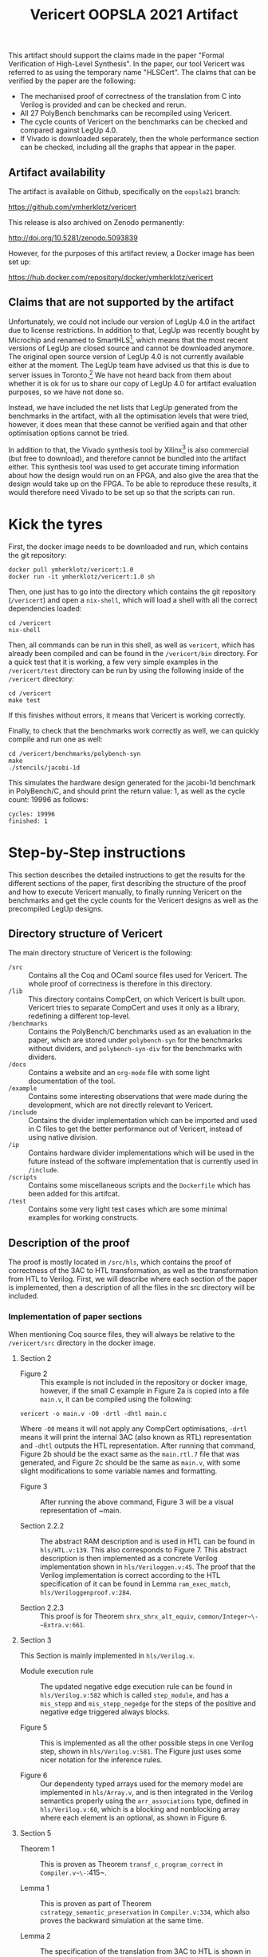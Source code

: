 #+title: Vericert OOPSLA 2021 Artifact
#+options: toc:nil num:nil author:nil date:nil
#+latex_class: scrartcl

This artifact should support the claims made in the paper "Formal Verification of High-Level Synthesis".  In the paper, our tool Vericert was referred to as using the temporary name "HLSCert". The claims that can be verified by the paper are the following:

- The mechanised proof of correctness of the translation from C into Verilog is provided and can be checked and rerun.
- All 27 PolyBench benchmarks can be recompiled using Vericert.
- The cycle counts of Vericert on the benchmarks can be checked and compared against LegUp 4.0.
- If Vivado is downloaded separately, then the whole performance section can be checked, including all the graphs that appear in the paper.

** Artifact availability

The artifact is available on Github, specifically on the ~oopsla21~ branch:

https://github.com/ymherklotz/vericert

#+latex: \noindent
This release is also archived on Zenodo permanently:

http://doi.org/10.5281/zenodo.5093839

#+latex: \noindent
However, for the purposes of this artifact review, a Docker image has been set up:

https://hub.docker.com/repository/docker/ymherklotz/vericert

** Claims that are not supported by the artifact

Unfortunately, we could not include our version of LegUp 4.0 in the artifact due to license restrictions.  In addition to that, LegUp was recently bought by Microchip and renamed to SmartHLS[fn:1], which means that the most recent versions of LegUp are closed source and cannot be downloaded anymore.  The original open source version of LegUp 4.0 is not currently available either at the moment. The LegUp team have advised us that this is due to server issues in Toronto.[fn:2] We have not heard back from them about whether it is ok for us to share our copy of LegUp 4.0 for artifact evaluation purposes, so we have not done so.

Instead, we have included the net lists that LegUp generated from the benchmarks in the artifact, with all the optimisation levels that were tried, however, it does mean that these cannot be verified again and that other optimisation options cannot be tried.

In addition to that, the Vivado synthesis tool by Xilinx[fn:3] is also commercial (but free to download), and therefore cannot be bundled into the artifact either.  This synthesis tool was used to get accurate timing information about how the design would run on an FPGA, and also give the area that the design would take up on the FPGA.  To be able to reproduce these results, it would therefore need Vivado to be set up so that the scripts can run.

* Kick the tyres

First, the docker image needs to be downloaded and run, which contains the git repository:

#+begin_src shell
docker pull ymherklotz/vericert:1.0
docker run -it ymherklotz/vericert:1.0 sh
#+end_src

Then, one just has to go into the directory which contains the git repository (~/vericert~) and open a ~nix-shell~, which will load a shell with all the correct dependencies loaded:

#+begin_src shell
cd /vericert
nix-shell
#+end_src

Then, all commands can be run in this shell, as well as ~vericert~, which has already been compiled and can be found in the ~/vericert/bin~ directory.  For a quick test that it is working, a few very simple examples in the ~/vericert/test~ directory can be run by using the following inside of the ~/vericert~ directory:

#+begin_src shell
cd /vericert
make test
#+end_src

If this finishes without errors, it means that Vericert is working correctly.

Finally, to check that the benchmarks work correctly as well, we can quickly compile and run one as well:

#+begin_src shell
cd /vericert/benchmarks/polybench-syn
make
./stencils/jacobi-1d
#+end_src

This simulates the hardware design generated for the jacobi-1d benchmark in PolyBench/C, and should print the return value: 1, as well as the cycle count: 19996 as follows:

#+begin_src shell
cycles: 19996
finished: 1
#+end_src

* Step-by-Step instructions

This section describes the detailed instructions to get the results for the different sections of the paper, first describing the structure of the proof and how to execute Vericert manually, to finally running Vericert on the benchmarks and get the cycle counts for the Vericert designs as well as the precompiled LegUp designs.

** Directory structure of Vericert

The main directory structure of Vericert is the following:

- ~/src~ :: Contains all the Coq and OCaml source files used for Vericert.  The whole proof of correctness is therefore in this directory.
- ~/lib~ :: This directory contains CompCert, on which Vericert is built upon.  Vericert tries to separate CompCert and uses it only as a library, redefining a different top-level.
- ~/benchmarks~ :: Contains the PolyBench/C benchmarks used as an evaluation in the paper, which are stored under ~polybench-syn~ for the benchmarks without dividers, and ~polybench-syn-div~ for the benchmarks with dividers.
- ~/docs~ :: Contains a website and an ~org-mode~ file with some light documentation of the tool.
- ~/example~ :: Contains some interesting observations that were made during the development, which are not directly relevant to Vericert.
- ~/include~ :: Contains the divider implementation which can be imported and used in C files to get the better performance out of Vericert, instead of using native division.
- ~/ip~ :: Contains hardware divider implementations which will be used in the future instead of the software implementation that is currently used in ~/include~.
- ~/scripts~ :: Contains some miscellaneous scripts and the ~Dockerfile~ which has been added for this artifcat.
- ~/test~ :: Contains some very light test cases which are some minimal examples for working constructs.

** Description of the proof

The proof is mostly located in ~/src/hls~, which contains the proof of correctness of the 3AC to HTL transformation, as well as the transformation from HTL to Verilog.  First, we will describe where each section of the paper is implemented, then a description of all the files in the src directory will be included.

*** Implementation of paper sections

When mentioning Coq source files, they will always be relative to the ~/vericert/src~ directory in the docker image.

**** Section 2

- Figure 2 :: This example is not included in the repository or docker image, however, if the small C example in Figure 2a is copied into a file ~main.v~, it can be compiled using the following:

#+begin_src shell
vericert -o main.v -O0 -drtl -dhtl main.c
#+end_src

Where ~-O0~ means it will not apply any CompCert optimisations, ~-drtl~ means it will print the internal 3AC (also known as RTL) representation and ~-dhtl~ outputs the HTL representation.  After running that command, Figure 2b should be the exact same as the ~main.rtl.7~ file that was generated, and Figure 2c should be the same as ~main.v~, with some slight modifications to some variable names and formatting.

- Figure 3 :: After running the above command, Figure 3 will be a visual representation of ~main.

- Section 2.2.2 :: The abstract RAM description and is used in HTL can be found in ~hls/HTL.v:139~. This also corresponds to Figure 7. This abstract description is then implemented as a concrete Verilog implementation shown in ~hls/Veriloggen.v:45~.  The proof that the Verilog implementation is correct according to the HTL specification of it can be found in Lemma ~ram_exec_match~, ~hls/Veriloggenproof.v:284~.

- Section 2.2.3 :: This proof is for Theorem ~shrx_shrx_alt_equiv~, ~common/Integer~\-~Extra.v:661~.

**** Section 3

This Section is mainly implemented in ~hls/Verilog.v~.

- Module execution rule :: The updated negative edge execution rule can be found in ~hls/Verilog.v:582~ which is called ~step_module~, and has a ~mis_stepp~ and ~mis_stepp_negedge~ for the steps of the positive and negative edge triggered always blocks.

- Figure 5 :: This is implemented as all the other possible steps in one Verilog step, shown in ~hls/Verilog.v:581~.  The Figure just uses some nicer notation for the inference rules.

- Figure 6 :: Our dependenty typed arrays used for the memory model are implemented in ~hls/Array.v~, and is then integrated in the Verilog semantics properly using the ~arr_associations~ type, defined in ~hls/Verilog.v:60~, which is a blocking and nonblocking array where each element is an optional, as shown in Figure 6.

**** Section 5

- Theorem 1 :: This is proven as Theorem ~transf_c_program_correct~ in ~Compiler.v~\-~:415~.

- Lemma 1 :: This is proven as part of Theorem ~cstrategy_semantic_preservation~ in ~Compiler.v:334~, which also proves the backward simulation at the same time.

- Lemma 2 :: The specification of the translation from 3AC to HTL is shown in Theorem ~transl_module_correct~ in ~hls/HTLgenspec.v:608~ and is called ~tr_module~ instead of ~spec_htl~ as in the paper, and ~tr_htl~ is called ~transl_~\-~module~ instead.

- Section 4.1.2, ~match_states~ :: The ~match_states~ property to match two states in 3AC and HTL up is defined in ~hls/HTLgenproof.v:112~.

- Lemma 3 :: Proven as Theorem ~transl_step_correct~ in ~hls/HTLgenproof.v:2856~ and describes the simulation diagram shown in the paper.

- Section 4.2.1 :: The specification of the store is located in ~hls/Memorygen.v:2096~ and is called ~alt_store~.

- Section 4.2.2, ~match_states~ :: The definition of matching states is defined in ~hls~\-~/Memory~\-~gen.v:314~, where ~ARRS_SIZE~ corresponds to the property of equally sized arrays at each step and ~DISABLE_RAM~ corresponds to the property that the RAM is always disabled by default.

- Lemma 4 :: There is a small typo in the paper, and this Lemma should describe the forward simulation of the insertion of the RAM.  This is proven in Theorem ~transf_program_correct~ in ~hls/Memorygen.v:3196~, and the simulation diagram for this translation is proven in Theorem ~transf_step_correct~ in ~hls/Memorygen.v:3000~.

- Lemma 5 :: This is proven in Theorem ~transf_program_correct~ in ~hls/Veriloggen~\-~proof.v:537~.  The assumption that the HTL module and Verilog module are related by ~transl_program~ (~tr_verilog~ in the paper) is given in the hypothesis ~TRANSL~ in ~hls/Veriloggenproof.v:343~.

- Lemma 6 :: The determinism of the Verilog semantics is proven in ~semantics_deter~\-~minate~ in ~hls/Verilog.v:810~.

- Table 1 :: These values were calculated by hand to separate specification, implementation and proof code.  The raw results can be found in the last table in the ~/data/data/results.org~ file, or in the ~/data/data/code-count.csv~.

*** Description of files

- ~/src/Compiler.v~ :: The very top-level of the proof is located here and it contains the main proof of the compiler, which is the proof that the ~transf_hls~ function is correct, which takes C and outputs Verilog.  The main proof of correctness is in the Theorem called ~transf_c_program_correct~, which says that if the ~transf_hls~ function succeeded, that the backward simulation should hold between C and Verilog.
- ~/src/common~ :: This directory contains some common library extensions and proofs that are used in other parts of Vericert.  This includes the proof of correctness of Section 2.2.3, which is located in ~/src/common/IntegerExtra.v~ under the Theorem ~shrx_shrx_alt_equiv~.
- ~/src/hls/Verilog.v~ :: This file contains the whole Verilog semantics, together with the proof that the Verilog semantics are deterministic.  This implements Section 3 from the paper.
- ~src/hls/Veriloggen.v~ :: This file contains the generation of Verilog from HTL.
- ~src/hls/Veriloggenproof.v~ :: This file contains the correctness proof of the generation of Verilog from HTL.
- ~/src/hls/HTL.v~ :: This file contains the definition of the HTL intermediate language, together with its semantics.
- ~/src/hls/HTLgen.v~ :: This file contains the generation of HTL from 3AC, which is the first step in the HLS transformation.
- ~/src/hls/HTLgenspec.v~ :: This file contains the high-level specification of the translation from 3AC into HTL, together with a proof of correctness of the specification.
- ~/src/hls/HTLgenproof.v~ :: This file contains the proof of correctness of the HTL generation from 3AC, where the main parts of the proof are the generation of Verilog operations, as well as the change in the memory model (load and store instructions).
- ~/src/hls/Memorygen.v~ :: This file contains the definition and proof of the transformation which replaces naïve loads and stores into a proper RAM, which is described in Section 2.2.2.
- ~/src/hls/ValueInt.v~ :: Contains our definition of values that are used in the Verilog semantics, and differ from the values used by CompCert, as they don't have a pointer type anymore.
- ~/src/hls/Array.v~ :: Contains our definition of the memory model, which is a dependently typed array, which encodes its length.  This is much more concrete than CompCert's abstract memory model, and closer to how it is actually modelled in hardware.
- ~/src/hls/AssocMap.v~ :: Definition of association maps, which is the type that is used for $\Gamma$ and $\Delta$ in Section 3.

** How to manually compile using Vericert

To compile arbitrary C files, the following command can be used:

#+begin_src shell
vericert main.c -o main.v
#+end_src

Which will generate a Verilog file with a corresponding test bench.  The Verilog file can then be simulated by using the Icarus Verilog simulator:

#+begin_src shell
iverilog main.v -o main
./main
#+end_src

This should print out the return value from the main function in addition to the number of cycles that it took to execute the hardware design.

** Getting cycle counts for Vericert

There are two benchmark sets for which the results are given in the paper:

- ~/vericert/benchmarks/polybench-syn~ :: Contains the PolyBench/C benchmark without any dividers, and instead the dividers are replaced by calls to ~sdivider~ and ~smodulo~ in ~/vericert/include/hls.h~.
- ~/vericert/benchmarks/polybench-syn-div~ :: Contains the PolyBench/C benchmark with dividers.

To get the cycle counts for Vericert from the benchmarks, the benchmarks can be compiled using the following:

#+begin_src shell
cd /vericert/benchmarks/polybench-syn
#+end_src

or

#+begin_src shell
cd /vericert/benchmarks/polybench-syn-div
#+end_src

depending on which benchmark should be run, and then running:

#+begin_src shell
make
#+end_src

This will generate all the binaries for the simulation and execution of the C code.  The cycle counts of the hardware can then be gotten by running:

#+begin_src shell
./run-vericert.sh
#+end_src

This can take a while to complete, as simulation of hardware is quite slow.  After around 30 minutes, there should be a ~exec.csv~ file which contains the cycle counts for each of the 27 benchmarks.

** Getting the cycle counts for LegUp

Unfortunately, the benchmarks cannot be compiled from C to Verilog using LegUp, as it could not be included in the artifact, and does not seem to be freely available anymore.

However, our compiled Verilog designs from LegUp have been included for all the optimisation options that were tested for in the paper in Section 5.

To get the cycle counts, it suffices to go into an arbitrary directory, and run the following script, where the command line arguments select which set of cycle counts to generate:

#+begin_src shell
/vericert/scripts/run-legup.sh [syn|syn-div] \
                               [opt|no_opt|no_chain|no_opt_no_chain]
#+end_src

For example, to run the LegUp benchmarks with no LLVM optimisations and no operation chaining, on the PolyBench/C benchmark with no dividers, one can run the following command:

#+begin_src shell
/vericert/scripts/run-legup.sh syn no_opt_no_chain
#+end_src

This will take some 30 minutes to run as well, and will generate an ~exec_legup.csv~ file, with the name of the benchmark and it's cycle count.

** Comparing the results

To compare the results to the results presented in the paper, the main comparison that is supported by this artifact is to compare the cycle counts to the ones used to generate the graphs in the evaluation section of the paper.

The ~/data/data~ directory contains all the raw data which was used to generate the graphs in Section 5.  This data can therefore be used to examine the cycle counts used to draw the graphs.  This raw data can be examined better in ~/data/data/results.org~, which includes the tables in a nicer format.

The ~legup-*~ csv files contain the raw size, timing and cycle count for the various LegUp configurations on the different benchmarks.  ~vericert-*~ is the equivalent but for Vericert.  Then, to draw the graphs, the actual csv files that are used are:

- ~rel-size-*~ :: This contains the relative size of each run (denoted by slice in the csv files) compared to fully optimised LegUp.  This is obtained by taking the slice value of the tool being considered (LegUp with some optimisation turned off, or Vericert), and dividing that by the number of slices present in fully optimised LegUp.

\[\frac{\text{slice}_t}{\text{slice}_{\text{legup\_opt}}}\]

- ~rel-time-*~ :: This performs the same computation as for the size comparison, comparing to LegUp with all optimisations turned on, but instead compares the following values: cycles $\times$ delay:

\[\frac{\text{cycles}_t \times \text{delay}_t}{\text{cycles}_{\text{legup\_opt}} \times \text{delay}_{\text{legup\_opt}}}\]

Where $t$ is the tool being considered.

*** Compiling the graph

A tex file is included in the ~/data/data~ directory, which unfortunately can only be compiled outside of the docker file, but will recreate the graphs from the paper using the csv files in the directory.  This can be achieved using the following commands:

#+begin_src shell
docker create ymherklotz/vericert:v1.0 # returns container ID
docker cp $container_id:/data/data .
docker rm $container_id
cd data
pdflatex graphs
#+end_src

** Running with Vivado

Finally, for the adventurous that downloaded Vivado, there are some short instructions for running it on single examples.  Running synthesis on a benchmark will normally take around 20 minutes to an hour depending on the benchmark, so it might take a long time to complete.

First, create a new directory and copy the synthesis script into it, as well as the Verilog file that should be synthesisd.  For example, once ~make~ was run in the benchmarks folder, one of the benchmarks can be selected for Vericert, such as ~jacobi-1d~:

#+begin_src shell
mkdir synthesis
cd synthesis
cp /vericert/scripts/synth.tcl .
cp /vericert/benchmarks/polybench-syn/stencils/jacobi-1d.v main.v
#+end_src

Then Vivado can be run in batch mode in that directory to generate the report:

#+begin_src shell
vivado -mode batch -source synth.tcl
#+end_src

Once this completes, the important results of the synthesis should be available in ~encode_report.xml~, where each field will also be present in the relevant CSV file, which is this case is ~/data/data/vericert-nodiv.csv~.

** Rebuilding the Docker image

The docker image can be completely rebuilt from scratch as well, by using the Dockerfile that is located in the Vericert repository at ~/vericert/scripts/docker/Dockerfile~, which also contains this document.

To rebuild the docker image, one first needs to download the LegUp results for the benchmarks without divider[fn:4] and with divider[fn:5], as well as the csv folder with all the raw results[fn:6]. The tar files should be placed into the same directory as the ~Dockerfile~.  Then, in the ~docker~ directory, the following will build the docker image, which might take around 20 minutes:

#+begin_src shell
docker build .
#+end_src

Then, using the hash it can be run in the same way as the docker container that was linked to this artifact:

#+begin_src shell
docker run -it <hash> sh
#+end_src

** Building from git without Docker.

The only dependency that is require is nix[fn:7].  Once that is installed, we can clone the Github repository and checkout the ~oopsla21~ branch:

#+begin_src shell
git clone https://github.com/ymherklotz/vericert
cd vericert
git checkout oopsla21
#+end_src

Then, it can be compiled and installed using:

#+begin_src shell
nix-shell --run "make -j7"
nix-shell --run "make install"
nix-shell --run "./bin/vericert ./test/add.c -o add.v"
#+end_src

* Footnotes


[fn:7] https://nixos.org/download.html
[fn:6] https://imperialcollegelondon.box.com/s/nqoaquk7j5mj70db16s6bdbhg44zjn52
[fn:5] https://imperialcollegelondon.box.com/s/94clcbjowla3987opf3icjz087ozoi1o
[fn:4] https://imperialcollegelondon.box.com/s/ril1utuk2n88fhoq3375oxiqcgw42b8a
[fn:3] https://www.xilinx.com/support/download.html
[fn:2] https://legup.eecg.utoronto.ca
[fn:1] https://www.microsemi.com/product-directory/fpga-design-tools/5590-hls#software-download
